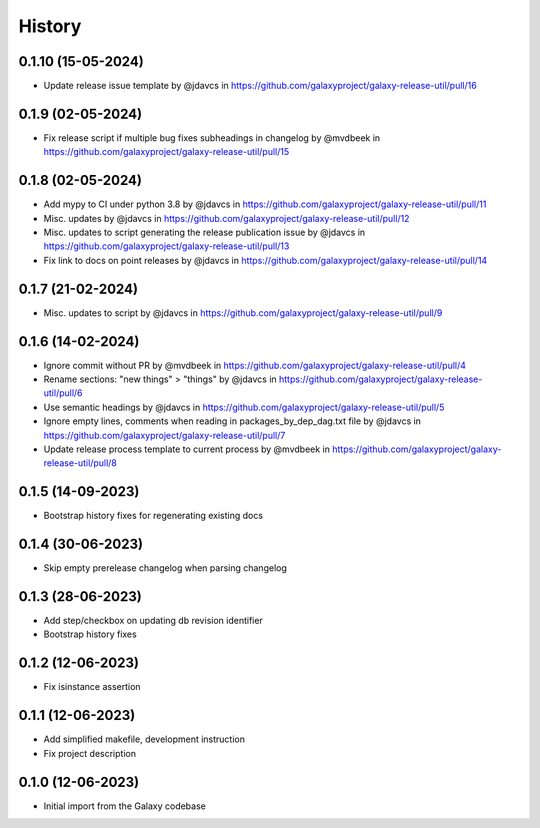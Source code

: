 History
-------

.. to_doc


-------------------
0.1.10 (15-05-2024)
-------------------
* Update release issue template by @jdavcs in  https://github.com/galaxyproject/galaxy-release-util/pull/16

------------------
0.1.9 (02-05-2024)
------------------
* Fix release script if multiple bug fixes subheadings in changelog by @mvdbeek in https://github.com/galaxyproject/galaxy-release-util/pull/15

------------------
0.1.8 (02-05-2024)
------------------
* Add mypy to CI under python 3.8 by @jdavcs in https://github.com/galaxyproject/galaxy-release-util/pull/11
* Misc. updates  by @jdavcs in https://github.com/galaxyproject/galaxy-release-util/pull/12
* Misc. updates to script generating the release publication issue by @jdavcs in https://github.com/galaxyproject/galaxy-release-util/pull/13
* Fix link to docs on point releases by @jdavcs in https://github.com/galaxyproject/galaxy-release-util/pull/14

------------------
0.1.7 (21-02-2024)
------------------
* Misc. updates to script by @jdavcs in https://github.com/galaxyproject/galaxy-release-util/pull/9

------------------
0.1.6 (14-02-2024)
------------------
* Ignore commit without PR by @mvdbeek in https://github.com/galaxyproject/galaxy-release-util/pull/4
* Rename sections: "new things" > "things" by @jdavcs in https://github.com/galaxyproject/galaxy-release-util/pull/6
* Use semantic headings by @jdavcs in https://github.com/galaxyproject/galaxy-release-util/pull/5
* Ignore empty lines, comments when reading in packages_by_dep_dag.txt file by @jdavcs in https://github.com/galaxyproject/galaxy-release-util/pull/7
* Update release process template to current process by @mvdbeek in https://github.com/galaxyproject/galaxy-release-util/pull/8

------------------
0.1.5 (14-09-2023)
------------------
* Bootstrap history fixes for regenerating existing docs

------------------
0.1.4 (30-06-2023)
------------------
* Skip empty prerelease changelog when parsing changelog

------------------
0.1.3 (28-06-2023)
------------------
* Add step/checkbox on updating db revision identifier
* Bootstrap history fixes

------------------
0.1.2 (12-06-2023)
------------------
* Fix isinstance assertion

------------------
0.1.1 (12-06-2023)
------------------
* Add simplified makefile, development instruction
* Fix project description

------------------
0.1.0 (12-06-2023)
------------------

* Initial import from the Galaxy codebase
